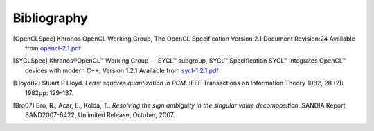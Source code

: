 .. _bibliography:

============
Bibliography
============

.. [OpenCLSpec]
   Khronos OpenCL Working Group, The OpenCL Specification
   Version:2.1 Document Revision:24
   Available from `opencl-2.1.pdf <https://www.khronos.org/registry/OpenCL/specs/opencl-2.1.pdf>`_

.. [SYCLSpec]
   Khronos®OpenCL™ Working Group — SYCL™ subgroup, SYCL™ Specification
   SYCL™ integrates OpenCL™ devices with modern C++, Version 1.2.1
   Available from `sycl-1.2.1.pdf <https://www.khronos.org/registry/SYCL/specs/sycl-1.2.1.pdf>`_

.. [Lloyd82]
   Stuart P Lloyd. *Least squares quantization in PCM*. IEEE Transactions on
   Information Theory 1982, 28 (2): 1982pp: 129–137.

.. [Bro07]
   Bro, R.; Acar, E.; Kolda, T.. *Resolving the sign ambiguity in the singular
   value decomposition*. SANDIA Report, SAND2007-6422, Unlimited Release,
   October, 2007.
